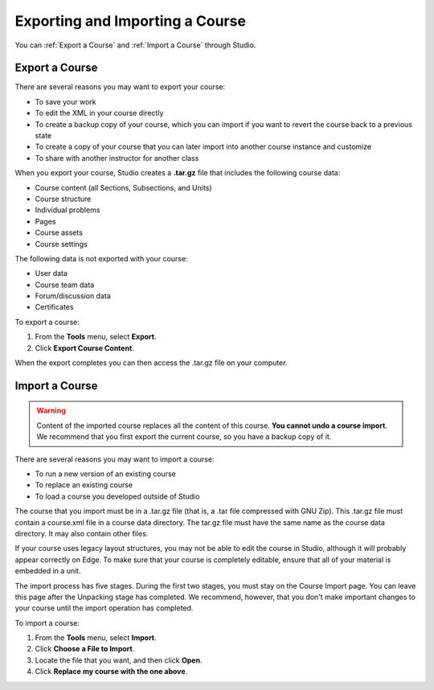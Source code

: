 .. _Exporting and Importing a Course:

#####################################
Exporting and Importing a Course
#####################################

You can :ref:`Export a Course` and :ref:`Import a Course` through Studio.

.. _Export a Course:

*************** 
Export a Course
***************
There are several reasons you may want to export your course:

* To save your work
* To edit the XML in your course directly
* To create a backup copy of your course, which you can import if you want to revert the course back to a previous state
* To create a copy of your course that you can later import into another course instance and customize
* To share with another instructor for another class
 
 
When you export your course, Studio creates a **.tar.gz** file that includes
the following course data:
 
* Course content (all Sections, Subsections, and Units)
* Course structure
* Individual problems
* Pages
* Course assets
* Course settings
 

The following data is not exported with your course:
 
* User data
* Course team data
* Forum/discussion data
* Certificates

To export a course:
 
#. From the **Tools** menu, select **Export**.
#. Click **Export Course Content**.

When the export completes you can then access the .tar.gz file on your computer.


.. _Import a Course:

*************** 
Import a Course
***************

.. warning::

	Content of the imported course replaces all the content of this course. 
	**You cannot undo a course import**. We recommend that you first export the current course, 
	so you have a backup copy of it.
 
There are several reasons you may want to import a course:

* To run a new version of an existing course
* To replace an existing course 
* To load a course you developed outside of Studio


The course that you import must be in a .tar.gz file (that is, a .tar file compressed with GNU Zip). 
This .tar.gz file must contain a course.xml file in a course data directory. The tar.gz file must
have the same name as the course data directory. It may also contain other files.
 
If your course uses legacy layout structures, you may not be able to edit
the course in Studio, although it will probably appear correctly on Edge. To
make sure that your course is completely editable, ensure that all of your
material is embedded in a unit.
 
The import process has five stages. During the first two stages, you must stay on the Course Import page. 
You can leave this page after the Unpacking stage has completed. We recommend, however, 
that you don't make important changes to your course until the import operation has completed. 
 
To import a course:
 
#. From the **Tools** menu, select **Import**.
#. Click **Choose a File to Import**.
#. Locate the file that you want, and then click **Open**.
#. Click **Replace my course with the one above**.

